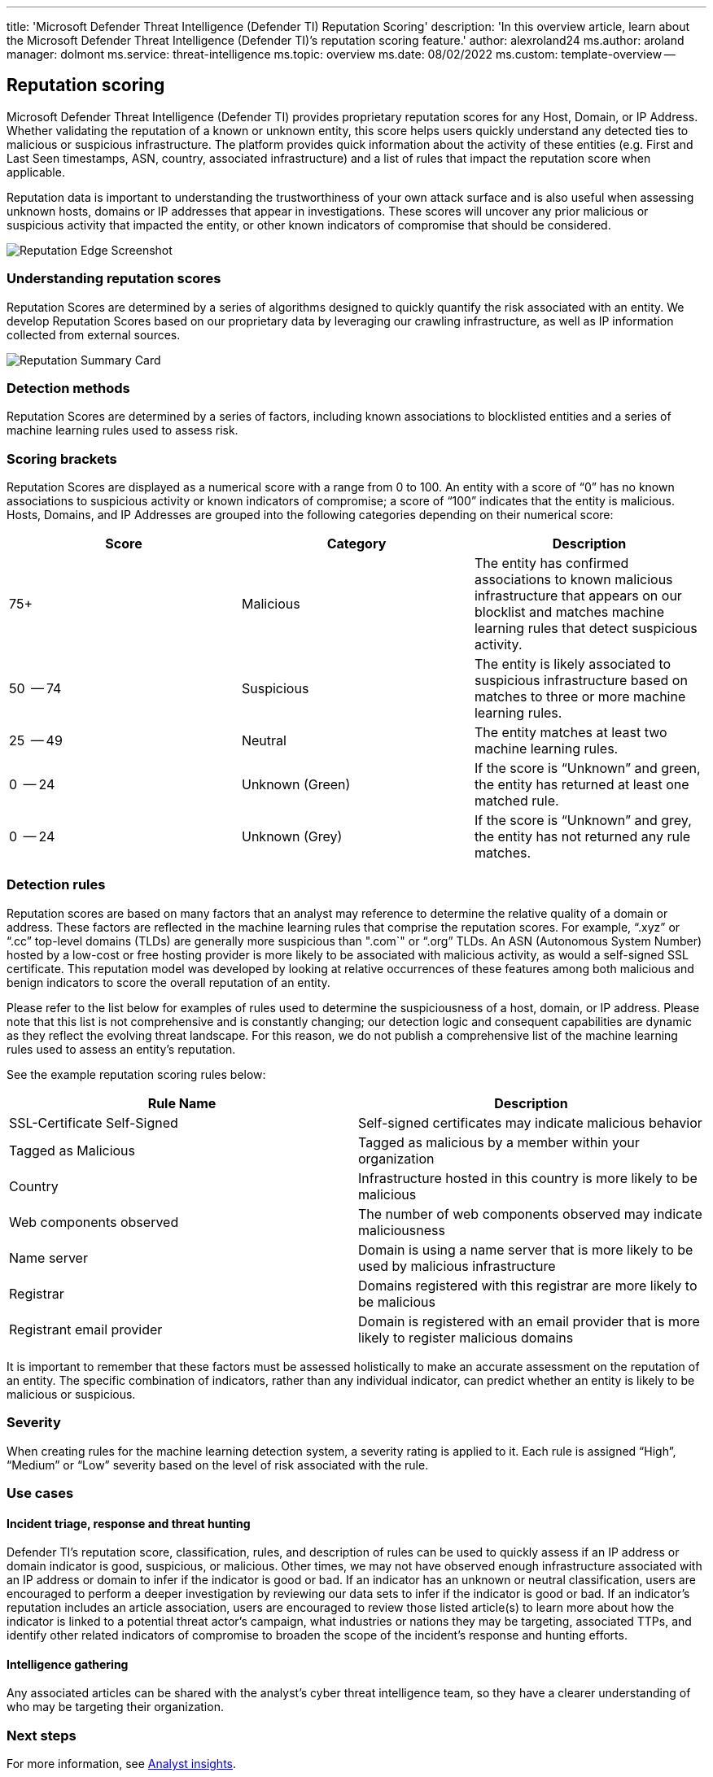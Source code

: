 '''

title: 'Microsoft Defender Threat Intelligence (Defender TI) Reputation Scoring' description: 'In this overview article, learn about the Microsoft Defender Threat Intelligence (Defender TI)`'s reputation scoring feature.' author: alexroland24 ms.author: aroland manager: dolmont ms.service: threat-intelligence ms.topic: overview ms.date: 08/02/2022 ms.custom: template-overview --

== Reputation scoring

Microsoft Defender Threat Intelligence (Defender TI) provides proprietary reputation scores for any Host, Domain, or IP Address.
Whether validating the reputation of a known or unknown entity, this score helps users quickly understand any detected ties to malicious or suspicious infrastructure.
The platform provides quick information about the activity of these entities (e.g.
First and Last Seen timestamps, ASN, country, associated infrastructure) and a list of rules that impact the reputation score when applicable.

Reputation data is important to understanding the trustworthiness of your own attack surface and is also useful when assessing unknown hosts, domains or IP addresses that appear in investigations.
These scores will uncover any prior malicious or suspicious activity that impacted the entity, or other known indicators of compromise that should be considered.

image::media/reputationEdgeScreenshot.png[Reputation Edge Screenshot]

=== Understanding reputation scores

Reputation Scores are determined by a series of algorithms designed to quickly quantify the risk associated with an entity.
We develop Reputation Scores based on our proprietary data by leveraging our crawling infrastructure, as well as IP information collected from external sources.

image::media/reputationSummaryCard.png[Reputation Summary Card]

=== Detection methods

Reputation Scores are determined by a series of factors, including known associations to blocklisted entities and a series of machine learning rules used to assess risk.

=== Scoring brackets

Reputation Scores are displayed as a numerical score with a range from 0 to 100.
An entity with a score of "`0`" has no known associations to suspicious activity or known indicators of compromise;
a score of "`100`" indicates that the entity is malicious.
Hosts, Domains, and IP Addresses are grouped into the following categories depending on their numerical score:

|===
| Score | Category | Description

| 75+
| Malicious
| The   entity has confirmed associations to known malicious infrastructure that   appears on our blocklist and matches machine learning rules that detect   suspicious activity.

| 50   -- 74
| Suspicious
| The   entity is likely associated to suspicious infrastructure based on matches to   three or more machine learning rules.

| 25   -- 49
| Neutral
| The   entity matches at least two machine learning rules.

| 0   -- 24
| Unknown   (Green)
| If   the score is "`Unknown`" and green, the entity has returned at least one   matched rule.

| 0   -- 24
| Unknown   (Grey)
| If   the score is "`Unknown`" and grey, the entity has not returned any rule   matches.
|===

=== Detection rules

Reputation scores are based on many factors that an analyst may reference to determine the relative quality of a domain or address.
These factors are reflected in the machine learning rules that comprise the reputation scores.
For example, "`.xyz`" or "`.cc`" top-level domains (TLDs) are generally more suspicious than ".com`" or "`.org`" TLDs.
An ASN (Autonomous System Number) hosted by a low-cost or free hosting provider is more likely to be associated with malicious activity, as would a self-signed SSL certificate.
This reputation model was developed by looking at relative occurrences of these features among both malicious and benign indicators to score the overall reputation of an entity.

Please refer to the list below for examples of rules used to determine the suspiciousness of a host, domain, or IP address.
Please note that this list is not comprehensive and is constantly changing;
our detection logic and consequent capabilities are dynamic as they reflect the evolving threat landscape.
For this reason, we do not publish a comprehensive list of the machine learning rules used to assess an entity's reputation.

See the example reputation scoring rules below:

|===
| Rule   Name | Description

| SSL-Certificate Self-Signed
| Self-signed certificates may indicate   malicious behavior

| Tagged as Malicious
| Tagged as malicious by a member within your   organization

| Country
| Infrastructure hosted in this country is more   likely to be malicious

| Web components observed
| The number of web components observed may   indicate maliciousness

| Name server
| Domain is using a name server that is more   likely to be used by malicious infrastructure

| Registrar
| Domains registered with this registrar are   more likely to be malicious

| Registrant email provider
| Domain is registered with an email provider   that is more likely to register malicious domains
|===

It is important to remember that these factors must be assessed holistically to make an accurate assessment on the reputation of an entity.
The specific combination of indicators, rather than any individual indicator, can predict whether an entity is likely to be malicious or suspicious.

=== Severity

When creating rules for the machine learning detection system, a severity rating is applied to it.
Each rule is assigned "`High`", "`Medium`" or "`Low`" severity based on the level of risk associated with the rule.

=== Use cases

==== Incident triage, response and threat hunting

Defender TI's reputation score, classification, rules, and description of rules can be used to quickly assess if an IP address or domain indicator is good, suspicious, or malicious.
Other times, we may not have observed enough infrastructure associated with an IP address or domain to infer if the indicator is good or bad.
If an indicator has an unknown or neutral classification, users are encouraged to perform a deeper investigation by reviewing our data sets to infer if the indicator is good or bad.
If an indicator's reputation includes an article association, users are encouraged to review those listed article(s) to learn more about how the indicator is linked to a potential threat actor's campaign, what industries or nations they may be targeting, associated TTPs, and identify other related indicators of compromise to broaden the scope of the incident's response and hunting efforts.

==== Intelligence gathering

Any associated articles can be shared with the analyst's cyber threat intelligence team, so they have a clearer understanding of who may be targeting their organization.

=== Next steps

For more information, see xref:analyst-insights.adoc[Analyst insights].
